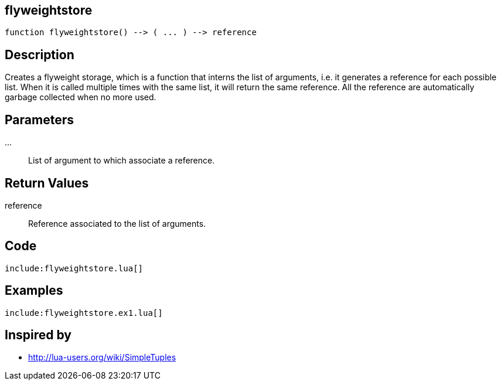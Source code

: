 == flyweightstore

[source,lua]
----
function flyweightstore() --> ( ... ) --> reference
----

== Description

Creates a flyweight storage, which is a function that interns the list of
arguments, i.e. it generates a reference for each possible list.
When it is called multiple times with the same list, it will return the same
reference. 
All the reference are automatically garbage collected when no more used.

== Parameters

...::
List of argument to which associate a reference.

== Return Values

reference::
Reference associated to the list of arguments.

== Code

[source,lua]
----
include:flyweightstore.lua[]
----

== Examples

[source,lua]
----
include:flyweightstore.ex1.lua[]
----

== Inspired by

* http://lua-users.org/wiki/SimpleTuples

